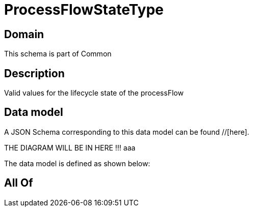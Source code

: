 = ProcessFlowStateType

[#domain]
== Domain

This schema is part of Common

[#description]
== Description
Valid values for the lifecycle state of the processFlow


[#data_model]
== Data model

A JSON Schema corresponding to this data model can be found //[here].

THE DIAGRAM WILL BE IN HERE !!!
aaa

The data model is defined as shown below:


[#all_of]
== All Of

